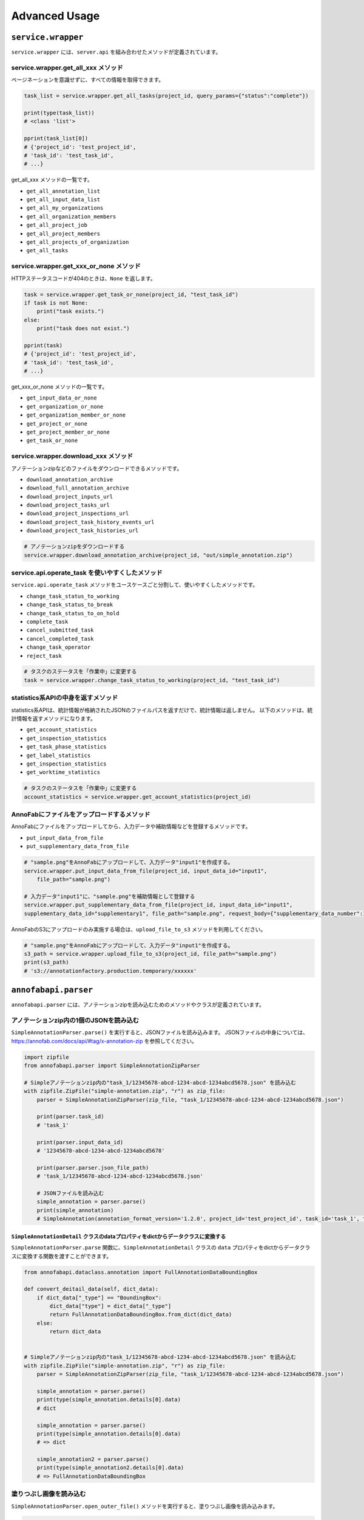==================================================
Advanced Usage
==================================================

``service.wrapper``
==================================================
``service.wrapper`` には、``server.api`` を組み合わせたメソッドが定義されています。

service.wrapper.get_all_xxx メソッド
--------------------------------------------------
ページネーションを意識せずに、すべての情報を取得できます。

.. code-block:: python

    task_list = service.wrapper.get_all_tasks(project_id, query_params={"status":"complete"})

    print(type(task_list))
    # <class 'list'>

    pprint(task_list[0])
    # {'project_id': 'test_project_id',
    # 'task_id': 'test_task_id',
    # ...}


get_all_xxx メソッドの一覧です。

* ``get_all_annotation_list``
* ``get_all_input_data_list``
* ``get_all_my_organizations``
* ``get_all_organization_members``
* ``get_all_project_job``
* ``get_all_project_members``
* ``get_all_projects_of_organization``
* ``get_all_tasks``


service.wrapper.get_xxx_or_none メソッド
--------------------------------------------------
HTTPステータスコードが404のときは、``None`` を返します。


.. code-block:: python

    task = service.wrapper.get_task_or_none(project_id, "test_task_id")
    if task is not None:
        print("task exists.")
    else:
        print("task does not exist.")

    pprint(task)
    # {'project_id': 'test_project_id',
    # 'task_id': 'test_task_id',
    # ...}


get_xxx_or_none メソッドの一覧です。

* ``get_input_data_or_none``
* ``get_organization_or_none``
* ``get_organization_member_or_none``
* ``get_project_or_none``
* ``get_project_member_or_none``
* ``get_task_or_none``


service.wrapper.download_xxx メソッド
---------------------------------------------
アノテーションzipなどのファイルをダウンロードできるメソッドです。

* ``download_annotation_archive``
* ``download_full_annotation_archive``
* ``download_project_inputs_url``
* ``download_project_tasks_url``
* ``download_project_inspections_url``
* ``download_project_task_history_events_url``
* ``download_project_task_histories_url``


.. code-block:: python

    # アノテーションzipをダウンロードする
    service.wrapper.download_annotation_archive(project_id, "out/simple_annotation.zip")




service.api.operate_task を使いやすくしたメソッド
--------------------------------------------------
``service.api.operate_task`` メソッドをユースケースごと分割して、使いやすくしたメソッドです。

* ``change_task_status_to_working``
* ``change_task_status_to_break``
* ``change_task_status_to_on_hold``
* ``complete_task``
* ``cancel_submitted_task``
* ``cancel_completed_task``
* ``change_task_operator``
* ``reject_task``


.. code-block:: python

    # タスクのステータスを「作業中」に変更する
    task = service.wrapper.change_task_status_to_working(project_id, "test_task_id")


statistics系APIの中身を返すメソッド
---------------------------------------------
statistics系APIは、統計情報が格納されたJSONのファイルパスを返すだけで、統計情報は返しません。
以下のメソッドは、統計情報を返すメソッドになります。

* ``get_account_statistics``
* ``get_inspection_statistics``
* ``get_task_phase_statistics``
* ``get_label_statistics``
* ``get_inspection_statistics``
* ``get_worktime_statistics``


.. code-block:: python

    # タスクのステータスを「作業中」に変更する
    account_statistics = service.wrapper.get_account_statistics(project_id)


AnnoFabにファイルをアップロードするメソッド
---------------------------------------------
AnnoFabにファイルをアップロードしてから、入力データや補助情報などを登録するメソッドです。

* ``put_input_data_from_file``
* ``put_supplementary_data_from_file``

.. code-block:: python

    # "sample.png"をAnnoFabにアップロードして、入力データ"input1"を作成する。
    service.wrapper.put_input_data_from_file(project_id, input_data_id="input1",
        file_path="sample.png")

    # 入力データ"input1"に、"sample.png"を補助情報として登録する
    service.wrapper.put_supplementary_data_from_file(project_id, input_data_id="input1",
    supplementary_data_id="supplementary1", file_path="sample.png", request_body={"supplementary_data_number":1})

AnnoFabのS3にアップロードのみ実施する場合は、``upload_file_to_s3`` メソッドを利用してください。

.. code-block:: python

    # "sample.png"をAnnoFabにアップロードして、入力データ"input1"を作成する。
    s3_path = service.wrapper.upload_file_to_s3(project_id, file_path="sample.png")
    print(s3_path)
    # 's3://annotationfactory.production.temporary/xxxxxx'



``annofabapi.parser``
==================================================
``annofabapi.parser`` には、アノテーションzipを読み込むためのメソッドやクラスが定義されています。


アノテーションzip内の1個のJSONを読み込む
--------------------------------------------------
``SimpleAnnotationParser.parse()`` を実行すると、JSONファイルを読み込みます。
JSONファイルの中身については、https://annofab.com/docs/api/#tag/x-annotation-zip を参照してください。

.. code-block:: python

    import zipfile
    from annofabapi.parser import SimpleAnnotationZipParser

    # Simpleアノテーションzip内の"task_1/12345678-abcd-1234-abcd-1234abcd5678.json" を読み込む
    with zipfile.ZipFile("simple-annotation.zip", "r") as zip_file:
        parser = SimpleAnnotationZipParser(zip_file, "task_1/12345678-abcd-1234-abcd-1234abcd5678.json")

        print(parser.task_id)
        # 'task_1'

        print(parser.input_data_id)
        # '12345678-abcd-1234-abcd-1234abcd5678'

        print(parser.parser.json_file_path)
        # 'task_1/12345678-abcd-1234-abcd-1234abcd5678.json'

        # JSONファイルを読み込む
        simple_annotation = parser.parse()
        print(simple_annotation)
        # SimpleAnnotation(annotation_format_version='1.2.0', project_id='test_project_id', task_id='task_1', task_phase=<TaskPhase.ACCEPTANCE: 'acceptance'>, ...




``SimpleAnnotationDetail`` クラスのdataプロパティをdictからデータクラスに変換する
^^^^^^^^^^^^^^^^^^^^^^^^^^^^^^^^^^^^^^^^^^^^^^^^^^^^^^^^^^^^^^^^^^^^^^^^^^^^^^^^^^
``SimpleAnnotationParser.parse`` 関数に、``SimpleAnnotationDetail`` クラスの ``data``  プロパティをdictからデータクラスに変換する関数を渡すことができます。
        

.. code-block:: python

    from annofabapi.dataclass.annotation import FullAnnotationDataBoundingBox

    def convert_deitail_data(self, dict_data):
        if dict_data["_type"] == "BoundingBox":
            dict_data["type"] = dict_data["_type"]
            return FullAnnotationDataBoundingBox.from_dict(dict_data)
        else:
            return dict_data

            
    # Simpleアノテーションzip内の"task_1/12345678-abcd-1234-abcd-1234abcd5678.json" を読み込む
    with zipfile.ZipFile("simple-annotation.zip", "r") as zip_file:
        parser = SimpleAnnotationZipParser(zip_file, "task_1/12345678-abcd-1234-abcd-1234abcd5678.json")

        simple_annotation = parser.parse()
        print(type(simple_annotation.details[0].data)
        # dict

        simple_annotation = parser.parse()
        print(type(simple_annotation.details[0].data)
        # => dict

        simple_annotation2 = parser.parse()
        print(type(simple_annotation2.details[0].data)
        # => FullAnnotationDataBoundingBox




塗りつぶし画像を読み込む
--------------------------------------------------
``SimpleAnnotationParser.open_outer_file()`` メソッドを実行すると、塗りつぶし画像を読み込みます。

.. code-block:: python

    simple_annotation = parser.parse()
    # 塗りつぶし画像が含まれているアノテーション情報
    detail = simple_annotation.details[0]
    # 塗りつぶし画像の相対パス
    data_uri = detail.data["data_uri"]

    # 塗りつぶし画像を読み込む
    with parser.open_outer_file(data_uri) as f:
        pass



アノテーションzip内のすべてのJSONを読み込む
--------------------------------------------------

``annofabapi.parser.lazy_parse_simple_annotation_zip`` メソッドを利用すると、アノテーションzip内のすべてのJSONを読み込むことができます。


.. code-block:: python

    import zipfile
    from pathlib import Path
    from annofabapi.parser import lazy_parse_simple_annotation_zip

    # Simpleアノテーションzipの読み込み
    iter_parser = lazy_parse_simple_annotation_zip(Path("simple-annotation.zip"))
    for parser in iter_parser:
        simple_annotation = parser.parse()



アノテーションzip内のすべてのJSONをタスク単位で読み込む
----------------------------------------------------------------------------------------------------
``annofabapi.parser.lazy_parse_simple_annotation_zip_by_task`` メソッドを利用すると、アノテーションzip内のすべてのJSONを、タスク単位で読み込むことができます。

.. code-block:: python

    import zipfile
    from pathlib import Path
    from annofabapi.parser import lazy_parse_simple_annotation_zip_by_task

    task_iter_parser = lazy_parse_simple_annotation_zip_by_task(Path("simple-annotation.zip"))
    for task_parser in task_iter_parser:
        print(task_parser.task_id)
        for parser in task_parser.lazy_parse():
            simple_annotation = parser.parse()
            print(simple_annotation)


アノテーションzipを展開したディレクトリを読み込む
--------------------------------------------------
アノテーションzipだけでなく、アノテーションzipを展開したディレクトリも読み込むことが可能です。


.. code-block:: python

    from annofabapi.parser import lazy_parse_simple_annotation_dir

    # Simpleアノテーションzipを展開したディレクトリの読み込み
    iter_parser = lazy_parse_simple_annotation_dir(Path("simple-annotation-dir"))
    for parser in iter_parser:
        simple_annotation = parser.parse()
        print(simple_annotation)


以下の表に、アノテーションzipとそれを展開したディレクトリ、それぞれに対応したメソッド/クラス名を記載します。



+------------------------------------------------------+------------------------------------------+------------------------------------------+
| 内容                                                 | アノテーションzip                        | アノテーションzipを展開したディレクトリ  |
+======================================================+==========================================+==========================================+
| すべてのデータを入力データ単位（JSON単位）で読み込む | lazy_parse_simple_annotation_zip         | lazy_parse_simple_annotation_dir         |
+------------------------------------------------------+------------------------------------------+------------------------------------------+
| すべてのデータをタスク単位で読み込む                 | lazy_parse_simple_annotation_zip_by_task | lazy_parse_simple_annotation_dir_by_task |
+------------------------------------------------------+------------------------------------------+------------------------------------------+
| 1個のJSONを読み込む                                  | SimpleAnnotationZipParser                | SimpleAnnotationDirParser                |
+------------------------------------------------------+------------------------------------------+------------------------------------------+


``annofabapi.dataclass``
=============================================


``annofabapi.dataclass`` には、タスクや入力データなどよく利用するオブジェクトのデータクラスが定義されています。


.. code-block:: python

    from annofabapi.dataclass.task import Task
    dict_task, _ = service.api.get_task(project_id, "test_task_id")
    task = Task.from_dict(dict_task)

    print(type(task))
    # <class 'annofabapi.dataclass.task.Task'>
    print(task.task_id)
    # 'test_task_id'
    print(task.status)
    # <TaskStatus.NOT_STARTED: 'not_started'>


``annofabapi.models``
=============================================
``annofabapi.models`` には、タスクのステータスなどの列挙体が定義されています。

.. code-block:: python

    from annofabapi.models import TaskStatus
    dict_task, _ = service.api.get_task(project_id, "test_task_id")
    
    if dict_task["status"] == TaskStatus.COMPLETE.value:
        print("タスクは完了状態")
    else:
        print("タスクは未完了状態")


